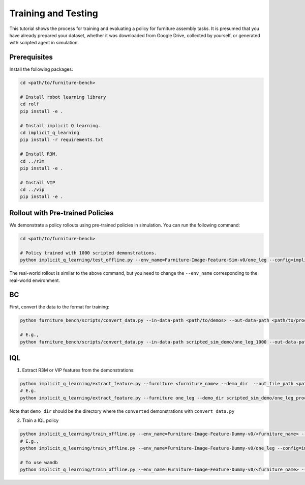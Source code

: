 Training and Testing
====================

This tutorial shows the process for training and evaluating a policy for furniture assembly tasks.
It is presumed that you have already prepared your dataset, whether it was downloaded from Google Drive, collected by yourself, or generated with scripted agent in simulation.

Prerequisites
~~~~~~~~~~~~~
Install the following packages:

.. code::

    cd <path/to/furniture-bench>

    # Install robot learning library
    cd rolf
    pip install -e .

    # Install implicit Q learning.
    cd implicit_q_learning
    pip install -r requirements.txt

    # Install R3M.
    cd ../r3m
    pip install -e .

    # Install VIP
    cd ../vip
    pip install -e .

Rollout with Pre-trained Policies
~~~~~~~~~~~~~~~~~~~~~~~~~~~~~~~~~~~~~~~~~
We demonstrate a policy rollouts using pre-trained policies in simulation.
You can run the following command:

.. code::

    cd <path/to/furniture-bench>

    # Policy trained with 1000 scripted demonstrations.
    python implicit_q_learning/test_offline.py --env_name=Furniture-Image-Feature-Sim-v0/one_leg --config=implicit_q_learning/configs/furniture_config.py --ckpt_step=1000000 --run_name one_leg_full_iql_r3m_low_sim_1000 --randomness low

The real-world rollout is similar to the above command, but you need to change the ``--env_name`` corresponding to the real-world environment.


BC
~~~~~~~~~~~~~~~~~~~~~~~~~~~~~~~~~~~~~~~~~
First, convert the data to the format for training:

.. code::

    python furniture_bench/scripts/convert_data.py --in-data-path <path/to/demos> --out-data-path <path/to/processed/demo>

    # E.g.,
    python furniture_bench/scripts/convert_data.py --in-data-path scripted_sim_demo/one_leg_1000 --out-data-path scripted_sim_demo/one_leg_processed_1000

IQL
~~~~~~~~~~~~~~~~~~~~~~~~~~~~~~~~~~~~~~~~~
1) Extract R3M or VIP features from the demonstrations:

.. code::

    python implicit_q_learning/extract_feature.py --furniture <furniture_name> --demo_dir  --out_file_path <path/to/the/pkl> --<use_r3m or use_vip>
    # E.g.
    python implicit_q_learning/extract_feature.py --furniture one_leg --demo_dir scripted_sim_demo/one_leg_processed/ --out_file_path scripted_sim_demo/one_leg_sim_1000.pkl --use_r3m

Note that ``demo_dir`` should be the directory where the ``converted`` demonstrations with ``convert_data.py``

2) Train a IQL policy

.. code::

    python implicit_q_learning/train_offline.py --env_name=Furniture-Image-Feature-Dummy-v0/<furniture_name> --config=implicit_q_learning/configs/furniture_config.py --run_name <run_name> --data_path=<path/to/pkl> --encoder_type=<vip or r3m>
    # E.g.,
    python implicit_q_learning/train_offline.py --env_name=Furniture-Image-Feature-Dummy-v0/one_leg --config=implicit_q_learning/configs/furniture_config.py --run_name one_leg_sim --data_path=scripted_sim_demo/one_leg_sim_1000.pkl --encoder_type=r3m

    # To use wandb
    python implicit_q_learning/train_offline.py --env_name=Furniture-Image-Feature-Dummy-v0/<furniture_name> --config=implicit_q_learning/configs/furniture_config.py --run_name <run_name> --data_path=<path/to/pkl> --encoder_type=<vip or r3m> --wandb --wandb_entity <entity_name> --wandb_project <project_name>
